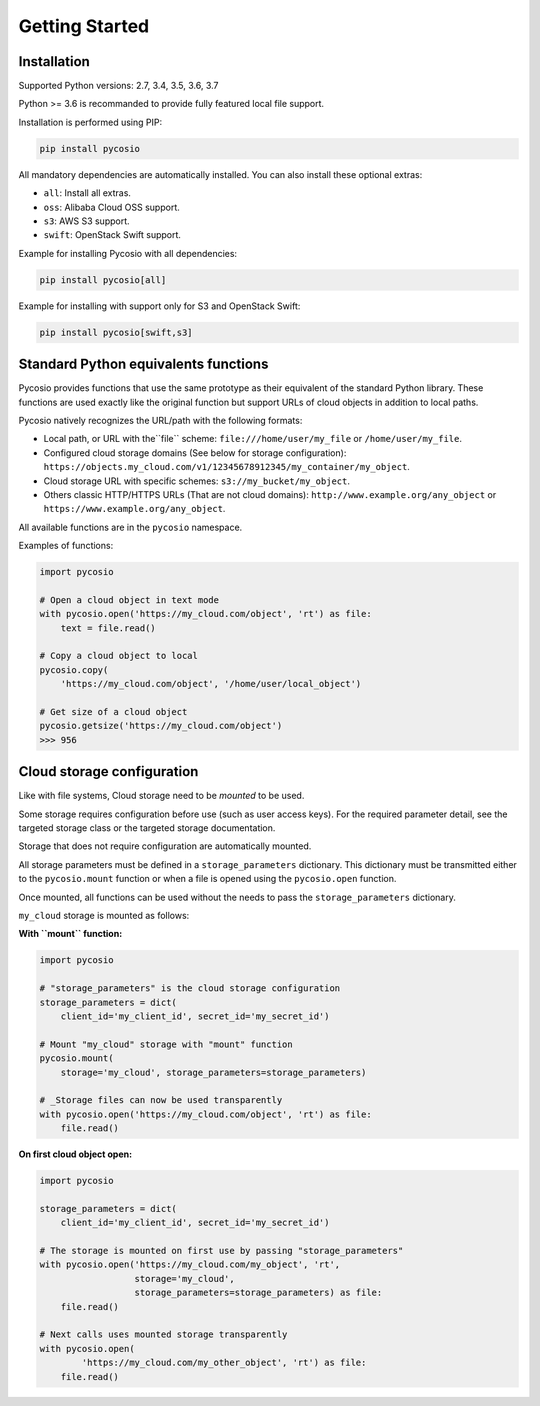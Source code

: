 Getting Started
===============

Installation
------------

Supported Python versions: 2.7, 3.4, 3.5, 3.6, 3.7

Python >= 3.6 is recommanded to provide fully featured local file support.

Installation is performed using PIP:

.. code-block:: bash

    pip install pycosio

All mandatory dependencies are automatically installed.
You can also install these optional extras:

* ``all``: Install all extras.
* ``oss``: Alibaba Cloud OSS support.
* ``s3``: AWS S3 support.
* ``swift``: OpenStack Swift support.

Example for installing Pycosio with all dependencies:

.. code-block:: bash

    pip install pycosio[all]

Example for installing with support only for S3 and OpenStack Swift:

.. code-block:: bash

    pip install pycosio[swift,s3]

Standard Python equivalents functions
-------------------------------------

Pycosio provides functions that use the same prototype as their equivalent of
the standard Python library. These functions are used exactly like the original
function but support URLs of cloud objects in addition to local paths.

Pycosio natively recognizes the URL/path with the following formats:

* Local path, or URL with the``file`` scheme:
  ``file:///home/user/my_file`` or ``/home/user/my_file``.
* Configured cloud storage domains (See below for storage configuration):
  ``https://objects.my_cloud.com/v1/12345678912345/my_container/my_object``.
* Cloud storage URL with specific schemes:
  ``s3://my_bucket/my_object``.
* Others classic HTTP/HTTPS URLs (That are not cloud domains):
  ``http://www.example.org/any_object`` or
  ``https://www.example.org/any_object``.

All available functions are in the ``pycosio`` namespace.

Examples of functions:

.. code-block:: python

    import pycosio

    # Open a cloud object in text mode
    with pycosio.open('https://my_cloud.com/object', 'rt') as file:
        text = file.read()

    # Copy a cloud object to local
    pycosio.copy(
        'https://my_cloud.com/object', '/home/user/local_object')

    # Get size of a cloud object
    pycosio.getsize('https://my_cloud.com/object')
    >>> 956

Cloud storage configuration
---------------------------

Like with file systems, Cloud storage need to be *mounted* to be used.

Some storage requires configuration before use (such as user access keys).
For the required parameter detail, see the targeted storage class or the
targeted storage documentation.

Storage that does not require configuration are automatically mounted.

All storage parameters must be defined in a ``storage_parameters`` dictionary.
This dictionary must be transmitted either to the ``pycosio.mount`` function
or when a file is opened using the ``pycosio.open`` function.

Once mounted, all functions can be used without the needs to pass
the ``storage_parameters`` dictionary.

``my_cloud`` storage is mounted as follows:

**With ``mount`` function:**

.. code-block:: python

    import pycosio

    # "storage_parameters" is the cloud storage configuration
    storage_parameters = dict(
        client_id='my_client_id', secret_id='my_secret_id')

    # Mount "my_cloud" storage with "mount" function
    pycosio.mount(
        storage='my_cloud', storage_parameters=storage_parameters)

    # _Storage files can now be used transparently
    with pycosio.open('https://my_cloud.com/object', 'rt') as file:
        file.read()

**On first cloud object open:**

.. code-block:: python

    import pycosio

    storage_parameters = dict(
        client_id='my_client_id', secret_id='my_secret_id')

    # The storage is mounted on first use by passing "storage_parameters"
    with pycosio.open('https://my_cloud.com/my_object', 'rt',
                      storage='my_cloud',
                      storage_parameters=storage_parameters) as file:
        file.read()

    # Next calls uses mounted storage transparently
    with pycosio.open(
            'https://my_cloud.com/my_other_object', 'rt') as file:
        file.read()
